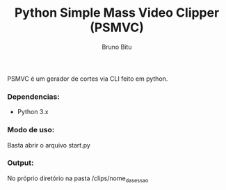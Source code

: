 #+TITLE: Python Simple Mass Video Clipper (PSMVC)
#+AUTHOR: Bruno Bitu
#+DESCRIPTION: About Program


PSMVC é um gerador de cortes via CLI feito em python.

[[./images/thumb.png]]

*** Dependencias:
+ Python 3.x

*** Modo de uso:
Basta abrir o arquivo start.py

*** Output:
No próprio diretório na pasta /clips/nome_da_sessao
